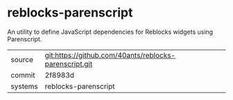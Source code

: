 * reblocks-parenscript

An utility to define JavaScript dependencies for Reblocks widgets
using Parenscript.

|---------+--------------------------------------------------------|
| source  | git:https://github.com/40ants/reblocks-parenscript.git |
| commit  | 2f8983d                                                |
| systems | reblocks-parenscript                                   |
|---------+--------------------------------------------------------|

